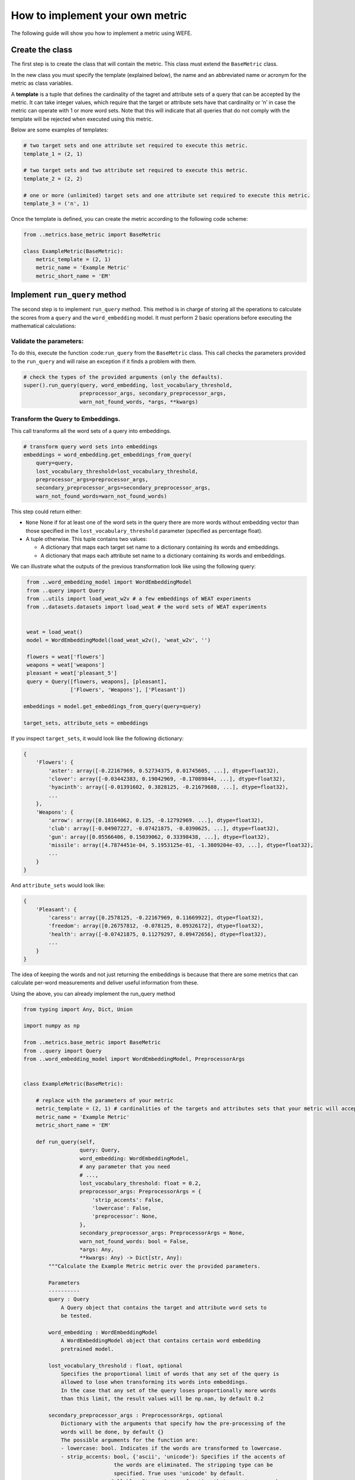How to implement your own metric
================================

The following guide will show you how to implement a metric using WEFE.

Create the class
----------------

The first step is to create the class that will contain the metric. This
class must extend the ``BaseMetric`` class.

In the new class you must specify the template (explained below), the
name and an abbreviated name or acronym for the metric as class
variables.

A **template** is a tuple that defines the cardinality of the tagret and
attribute sets of a query that can be accepted by the metric. It can
take integer values, which require that the target or attribute sets
have that cardinality or ‘n’ in case the metric can operate with 1 or
more word sets. Note that this will indicate that all queries that do
not comply with the template will be rejected when executed using this
metric.

Below are some examples of templates:

.. code:: python3

    # two target sets and one attribute set required to execute this metric.
    template_1 = (2, 1)
    
    # two target sets and two attribute set required to execute this metric.
    template_2 = (2, 2)
    
    # one or more (unlimited) target sets and one attribute set required to execute this metric.
    template_3 = ('n', 1)

Once the template is defined, you can create the metric according to the
following code scheme:

.. code:: python3

    from ..metrics.base_metric import BaseMetric
     
    class ExampleMetric(BaseMetric):
        metric_template = (2, 1)
        metric_name = 'Example Metric'
        metric_short_name = 'EM'

Implement ``run_query`` method
------------------------------

The second step is to implement ``run_query`` method. This method is in
charge of storing all the operations to calculate the scores from a
``query`` and the ``word_embedding`` model. It must perform 2 basic
operations before executing the mathematical calculations:

Validate the parameters:
~~~~~~~~~~~~~~~~~~~~~~~~

To do this, execute the function :code:``run_query`` from the
``BaseMetric`` class. This call checks the parameters provided to the
``run_query`` and will raise an exception if it finds a problem with
them.

.. code:: python

   # check the types of the provided arguments (only the defaults).
   super().run_query(query, word_embedding, lost_vocabulary_threshold,
                     preprocessor_args, secondary_preprocessor_args,
                     warn_not_found_words, *args, **kwargs)

Transform the Query to Embeddings.
~~~~~~~~~~~~~~~~~~~~~~~~~~~~~~~~~~

This call transforms all the word sets of a query into embeddings.

.. code:: python

   # transform query word sets into embeddings
   embeddings = word_embedding.get_embeddings_from_query(
       query=query,
       lost_vocabulary_threshold=lost_vocabulary_threshold,
       preprocessor_args=preprocessor_args,
       secondary_preprocessor_args=secondary_preprocessor_args,
       warn_not_found_words=warn_not_found_words)

This step could return either:

-  ``None`` None if for at least one of the word sets in the query there
   are more words without embedding vector than those specified in the
   ``lost_vocabulary_threshold`` parameter (specified as percentage
   float).
-  A tuple otherwise. This tuple contains two values:

   -  A dictionary that maps each target set name to a dictionary
      containing its words and embeddings.
   -  A dictionary that maps each attribute set name to a dictionary
      containing its words and embeddings.

We can illustrate what the outputs of the previous transformation look
like using the following query:

.. code:: python3

     from ..word_embedding_model import WordEmbeddingModel
     from ..query import Query
     from ..utils import load_weat_w2v # a few embeddings of WEAT experiments
     from ..datasets.datasets import load_weat # the word sets of WEAT experiments
      
         
     weat = load_weat()
     model = WordEmbeddingModel(load_weat_w2v(), 'weat_w2v', '')
     
     flowers = weat['flowers']
     weapons = weat['weapons']
     pleasant = weat['pleasant_5']
     query = Query([flowers, weapons], [pleasant],
                   ['Flowers', 'Weapons'], ['Pleasant'])
    
    embeddings = model.get_embeddings_from_query(query=query)
    
    target_sets, attribute_sets = embeddings

If you inspect ``target_sets``, it would look like the following
dictionary:

.. code:: python

   {
       'Flowers': {
           'aster': array([-0.22167969, 0.52734375, 0.01745605, ...], dtype=float32),
           'clover': array([-0.03442383, 0.19042969, -0.17089844, ...], dtype=float32),
           'hyacinth': array([-0.01391602, 0.3828125, -0.21679688, ...], dtype=float32),
           ...
       },
       'Weapons': {
           'arrow': array([0.18164062, 0.125, -0.12792969. ...], dtype=float32),
           'club': array([-0.04907227, -0.07421875, -0.0390625, ...], dtype=float32),
           'gun': array([0.05566406, 0.15039062, 0.33398438, ...], dtype=float32),
           'missile': array([4.7874451e-04, 5.1953125e-01, -1.3809204e-03, ...], dtype=float32),
           ...
       }
   }

And ``attribute_sets`` would look like:

.. code:: python

   {
       'Pleasant': {
           'caress': array([0.2578125, -0.22167969, 0.11669922], dtype=float32),
           'freedom': array([0.26757812, -0.078125, 0.09326172], dtype=float32),
           'health': array([-0.07421875, 0.11279297, 0.09472656], dtype=float32),
           ...
       }
   }

The idea of keeping the words and not just returning the embeddings is
because that there are some metrics that can calculate per-word
measurements and deliver useful information from these.

Using the above, you can already implement the run_query method

.. code:: python3

    from typing import Any, Dict, Union
    
    import numpy as np
    
    from ..metrics.base_metric import BaseMetric
    from ..query import Query
    from ..word_embedding_model import WordEmbeddingModel, PreprocessorArgs
    
    
    class ExampleMetric(BaseMetric):
    
        # replace with the parameters of your metric
        metric_template = (2, 1) # cardinalities of the targets and attributes sets that your metric will accept.
        metric_name = 'Example Metric' 
        metric_short_name = 'EM'
    
        def run_query(self,
                      query: Query,
                      word_embedding: WordEmbeddingModel,
                      # any parameter that you need
                      # ...,
                      lost_vocabulary_threshold: float = 0.2,
                      preprocessor_args: PreprocessorArgs = {
                          'strip_accents': False,
                          'lowercase': False,
                          'preprocessor': None,
                      },
                      secondary_preprocessor_args: PreprocessorArgs = None,
                      warn_not_found_words: bool = False,
                      *args: Any,
                      **kwargs: Any) -> Dict[str, Any]:
            """Calculate the Example Metric metric over the provided parameters.
    
            Parameters
            ----------
            query : Query
                A Query object that contains the target and attribute word sets to 
                be tested.
    
            word_embedding : WordEmbeddingModel
                A WordEmbeddingModel object that contains certain word embedding 
                pretrained model.
            
            lost_vocabulary_threshold : float, optional
                Specifies the proportional limit of words that any set of the query is 
                allowed to lose when transforming its words into embeddings. 
                In the case that any set of the query loses proportionally more words 
                than this limit, the result values will be np.nan, by default 0.2
            
            secondary_preprocessor_args : PreprocessorArgs, optional
                Dictionary with the arguments that specify how the pre-processing of the 
                words will be done, by default {}
                The possible arguments for the function are: 
                - lowercase: bool. Indicates if the words are transformed to lowercase.
                - strip_accents: bool, {'ascii', 'unicode'}: Specifies if the accents of 
                                 the words are eliminated. The stripping type can be 
                                 specified. True uses 'unicode' by default.
                - preprocessor: Callable. It receives a function that operates on each 
                                word. In the case of specifying a function, it overrides 
                                the default preprocessor (i.e., the previous options 
                                stop working).
                , by default { 'strip_accents': False, 'lowercase': False, 'preprocessor': None, }
            
            secondary_preprocessor_args : PreprocessorArgs, optional
                Dictionary with the arguments that specify how the secondary pre-processing 
                of the words will be done, by default None.
                Indicates that in case a word is not found in the model's vocabulary 
                (using the default preprocessor or specified in preprocessor_args), 
                the function performs a second search for that word using the preprocessor 
                specified in this parameter.
    
            warn_not_found_words : bool, optional
                Specifies if the function will warn (in the logger)
                the words that were not found in the model's vocabulary
                , by default False.
    
            Returns
            -------
            Dict[str, Any]
                A dictionary with the query name, the resulting score of the metric, 
                and other scores.
            """
            # check the types of the provided arguments (only the defaults).
            super().run_query(query, word_embedding, lost_vocabulary_threshold,
                              preprocessor_args, secondary_preprocessor_args,
                              warn_not_found_words, *args, **kwargs)
    
            # transform query word sets into embeddings
            embeddings = word_embedding.get_embeddings_from_query(
                query=query,
                lost_vocabulary_threshold=lost_vocabulary_threshold,
                preprocessor_args=preprocessor_args,
                secondary_preprocessor_args=secondary_preprocessor_args,
                warn_not_found_words=warn_not_found_words)
    
            # if there is any/some set has less words than the allowed limit,
            # return the default value (nan)
            if embeddings is None:
                return {
                    'query_name': query.query_name, # the name of the evaluated query
                    'result': np.nan, # the result of the metric
                    'em': np.nan, # result of the calculated metric (recommended)
                    'other_metric' : np.nan, # another metric calculated (optional)
                    'results_by_word' : np.nan, # if available, values by word (optional)
                    # ...
                }
    
            # get the targets and attribute sets transformed into embeddings.
            target_sets, attribute_sets = embeddings
    
            # commonly, you only will need the embeddings of the sets.
            # this can be obtained by using:
            target_embeddings = list(target_sets.values())
            attribute_embeddings = list(attribute_sets.values())
    
            
            """
            # From here, the code can vary quite a bit depending on what you need.
            # metric operations. It is recommended to calculate it in another method(s).
            results = calc_metric()        
            
            # You must return query and result. 
            # However, you can return other calculated metrics, metrics by word or metrics by set, etc.
            return {
                    'query_name': query.query_name, # the name of the evaluated query
                    'result': results.metric, # the result of the metric
                    'em': results.metric # result of the calculated metric (recommended)
                    'other_metric' : results.other_metric # Another metric calculated (optional)
                    'another_results' : results.details_by_set # if available, values by word (optional),
                    ...
                }
            """
    

This is what the transformed :code:``target_embeddings_dict`` would look
like:

Implement the logic of the metric
---------------------------------

Suppose we want to implement an extremely simple three-step metric,
where:

1. We calculate the average of all the sets,
2. Then, calculate the cosine distance between the target set averages
   and the attribute average.
3. Subtract these distances.

To do this, we create a new method :code:``_calc_metric`` in which,
using the array of embedding dict objects as input, we will implement
the above.

.. code:: python3

    from ..metrics import BaseMetric
    from ..query import Query
    from ..word_embedding_model import WordEmbeddingModel
    from scipy.spatial import distance
    import numpy as np
    
    
    class ExampleMetric(BaseMetric):
    
        # replace with the parameters of your metric
        metric_template = (
            2, 1
        )  # cardinalities of the targets and attributes sets that your metric will accept.
        metric_name = 'Example Metric'
        metric_short_name = 'EM'
    
        def _calc_metric(self, target_embeddings, attribute_embeddings):
            """Calculates the metric.
    
             Parameters
             ----------
             target_embeddings : np.array
                 An array with dicts. Each dict represents an target set. 
                 A dict is composed with a word and its embedding as key, value respectively.
             attribute_embeddings : np.array
                 An array with dicts. Each dict represents an attribute set. 
                 A dict is composed with a word and its embedding as key, value respectively.
    
             Returns
             -------
             np.float
                 The value of the calculated metric.
             """
    
            # get the embeddings from the dicts
            target_embeddings_0 = np.array(list(target_embeddings[0].values()))
            target_embeddings_1 = np.array(list(target_embeddings[1].values()))
    
            attribute_embeddings_0 = np.array(
                list(attribute_embeddings[0].values()))
    
            # calculate the average embedding by target and attribute set.
            target_embeddings_0_avg = np.mean(target_embeddings_0, axis=0)
            target_embeddings_1_avg = np.mean(target_embeddings_1, axis=0)
            attribute_embeddings_0_avg = np.mean(attribute_embeddings_0, axis=0)
    
            # calculate the distances between the target sets and the attribute set
            dist_target_0_attr = distance.cosine(target_embeddings_0_avg,
                                                 attribute_embeddings_0_avg)
            dist_target_1_attr = distance.cosine(target_embeddings_1_avg,
                                                 attribute_embeddings_0_avg)
    
            # subtract the distances
            metric_result = dist_target_0_attr - dist_target_1_attr
            return metric_result
    
        def run_query(
                self,
                query: Query,
                word_embedding: WordEmbeddingModel,
                # any parameter that you need
                # ...,
                lost_vocabulary_threshold: float = 0.2,
                preprocessor_args: PreprocessorArgs = {
                    'strip_accents': False,
                    'lowercase': False,
                    'preprocessor': None,
                },
                secondary_preprocessor_args: PreprocessorArgs = None,
                warn_not_found_words: bool = False,
                *args: Any,
                **kwargs: Any) -> Dict[str, Any]:
            """Calculate the Example Metric metric over the provided parameters.
    
            Parameters
            ----------
            query : Query
                A Query object that contains the target and attribute word sets to 
                be tested.
    
            word_embedding : WordEmbeddingModel
                A WordEmbeddingModel object that contains certain word embedding 
                pretrained model.
    
            lost_vocabulary_threshold : float, optional
                Specifies the proportional limit of words that any set of the query is 
                allowed to lose when transforming its words into embeddings. 
                In the case that any set of the query loses proportionally more words 
                than this limit, the result values will be np.nan, by default 0.2
    
            secondary_preprocessor_args : PreprocessorArgs, optional
                Dictionary with the arguments that specify how the pre-processing of the 
                words will be done, by default {}
                The possible arguments for the function are: 
                - lowercase: bool. Indicates if the words are transformed to lowercase.
                - strip_accents: bool, {'ascii', 'unicode'}: Specifies if the accents of 
                                 the words are eliminated. The stripping type can be 
                                 specified. True uses 'unicode' by default.
                - preprocessor: Callable. It receives a function that operates on each 
                                word. In the case of specifying a function, it overrides 
                                the default preprocessor (i.e., the previous options 
                                stop working).
                , by default { 'strip_accents': False, 'lowercase': False, 'preprocessor': None, }
    
            secondary_preprocessor_args : PreprocessorArgs, optional
                Dictionary with the arguments that specify how the secondary pre-processing 
                of the words will be done, by default None.
                Indicates that in case a word is not found in the model's vocabulary 
                (using the default preprocessor or specified in preprocessor_args), 
                the function performs a second search for that word using the preprocessor 
                specified in this parameter.
    
            warn_not_found_words : bool, optional
                Specifies if the function will warn (in the logger)
                the words that were not found in the model's vocabulary
                , by default False.
    
            Returns
            -------
            Dict[str, Any]
                A dictionary with the query name, the resulting score of the metric, 
                and other scores.
            """
            # check the types of the provided arguments (only the defaults).
            super().run_query(query, word_embedding, lost_vocabulary_threshold,
                              preprocessor_args, secondary_preprocessor_args,
                              warn_not_found_words, *args, **kwargs)
    
            # transform query word sets into embeddings
            embeddings = word_embedding.get_embeddings_from_query(
                query=query,
                lost_vocabulary_threshold=lost_vocabulary_threshold,
                preprocessor_args=preprocessor_args,
                secondary_preprocessor_args=secondary_preprocessor_args,
                warn_not_found_words=warn_not_found_words)
    
            # if there is any/some set has less words than the allowed limit,
            # return the default value (nan)
            if embeddings is None:
                return {
                    'query_name':
                    query.query_name,  # the name of the evaluated query
                    'result': np.nan,  # the result of the metric
                    'em': np.nan,  # result of the calculated metric (recommended)
                    'other_metric': np.nan,  # another metric calculated (optional)
                    'results_by_word':
                    np.nan,  # if available, values by word (optional)
                    # ...
                }
    
            # get the targets and attribute sets transformed into embeddings.
            target_sets, attribute_sets = embeddings
    
            target_embeddings = list(target_sets.values())
            attribute_embeddings = list(attribute_sets.values())
    
            result = self._calc_metric(target_embeddings, attribute_embeddings)
    
            # return the results.
            return {"query_name": query.query_name, "result": result, 'em': result}

Now, let’s try it out:

.. code:: python3

    from ..query import Query
    from ..utils import load_weat_w2v  # a few embeddings of WEAT experiments
    from ..datasets.datasets import load_weat  # the word sets of WEAT experiments
    
    weat = load_weat()
    model = WordEmbeddingModel(load_weat_w2v(), 'weat_w2v', '')
    
    flowers = weat['flowers']
    weapons = weat['weapons']
    pleasant = weat['pleasant_5']
    query = Query([flowers, weapons], [pleasant], ['Flowers', 'Weapons'],
                  ['Pleasant'])
    
    
    results = ExampleMetric().run_query(query, model)
    print(results)

We have completely defined a new metric. Congratulations!

.. warning::

    Some comments regarding the implementation of new metrics:

    - Note that the returned object must necessarily be a ``dict`` instance 
    containing the ``result`` and ``query_name`` key-values. Otherwise
    you will not be able to run query batches using utility functions
    like ``run_queries``.
    - ``run_query`` can receive additional parameters. Simply add them to
    the function signature. These parameters can also be used when
    running the metric from the ``run_queries`` utility function.
    -  We recommend implementing the logic of the metric separated from the
    ``run_query`` function. In other words, implement the logic in a
    ``calc_your_metric`` function that receives the dictionaries with the
    necessary embeddings and parameters.
    -  The file where ``ExampleMetric`` is located can be found inside the
    distances folder of the
    ``repository <https://github.com/dccuchile/wefe/blob/master/wefe/metrics/example_metric.py/>``\ \_.
    

Contribute
----------

If you want to contribute your own metric, please follow the
conventions, document everything, create specific tests for the metric,
and make a pull request to the project’s Github repository. We would
really appreciate it!

You can visit the ``Contributing <contribute.html>``\ \_ section for
more information.

